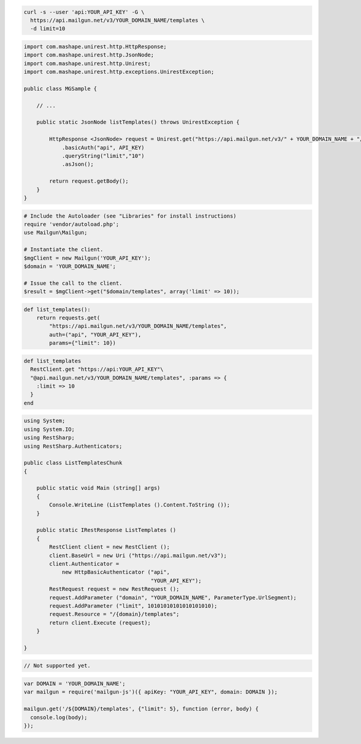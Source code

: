 .. code-block:: bash

  curl -s --user 'api:YOUR_API_KEY' -G \
    https://api.mailgun.net/v3/YOUR_DOMAIN_NAME/templates \
    -d limit=10

.. code-block:: java

 import com.mashape.unirest.http.HttpResponse;
 import com.mashape.unirest.http.JsonNode;
 import com.mashape.unirest.http.Unirest;
 import com.mashape.unirest.http.exceptions.UnirestException;
 
 public class MGSample {
 
     // ...
 
     public static JsonNode listTemplates() throws UnirestException {
 
         HttpResponse <JsonNode> request = Unirest.get("https://api.mailgun.net/v3/" + YOUR_DOMAIN_NAME + "/templates")
             .basicAuth("api", API_KEY)
             .queryString("limit","10")
             .asJson();
 
         return request.getBody();
     }
 }

.. code-block:: php

  # Include the Autoloader (see "Libraries" for install instructions)
  require 'vendor/autoload.php';
  use Mailgun\Mailgun;

  # Instantiate the client.
  $mgClient = new Mailgun('YOUR_API_KEY');
  $domain = 'YOUR_DOMAIN_NAME';
  
  # Issue the call to the client.
  $result = $mgClient->get("$domain/templates", array('limit' => 10));

.. code-block:: py

 def list_templates():
     return requests.get(
         "https://api.mailgun.net/v3/YOUR_DOMAIN_NAME/templates",
         auth=("api", "YOUR_API_KEY"),
         params={"limit": 10})

.. code-block:: rb

 def list_templates
   RestClient.get "https://api:YOUR_API_KEY"\
   "@api.mailgun.net/v3/YOUR_DOMAIN_NAME/templates", :params => {
     :limit => 10
   }
 end

.. code-block:: csharp

 using System;
 using System.IO;
 using RestSharp;
 using RestSharp.Authenticators;

 public class ListTemplatesChunk
 {

     public static void Main (string[] args)
     {
         Console.WriteLine (ListTemplates ().Content.ToString ());
     }

     public static IRestResponse ListTemplates ()
     {
         RestClient client = new RestClient ();
         client.BaseUrl = new Uri ("https://api.mailgun.net/v3");
         client.Authenticator =
             new HttpBasicAuthenticator ("api",
                                         "YOUR_API_KEY");
         RestRequest request = new RestRequest ();
         request.AddParameter ("domain", "YOUR_DOMAIN_NAME", ParameterType.UrlSegment);
         request.AddParameter ("limit", 10101010101010101010);
         request.Resource = "/{domain}/templates";
         return client.Execute (request);
     }

 }

.. code-block:: go

 // Not supported yet.

.. code-block:: js

 var DOMAIN = 'YOUR_DOMAIN_NAME';
 var mailgun = require('mailgun-js')({ apiKey: "YOUR_API_KEY", domain: DOMAIN });

 mailgun.get('/${DOMAIN}/templates', {"limit": 5}, function (error, body) {
   console.log(body);
 });

